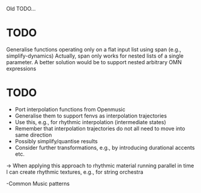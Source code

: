 
Old TODO...

* TODO

  Generalise functions operating only on a flat input list using span (e.g., simplify-dynamics)
  Actually, span only works for nested lists of a single parameter. A better solution would be to support nested arbitrary OMN expressions


* TODO

 - Port interpolation functions from Openmusic
 - Generalise them to support fenvs as interpolation trajectories
 - Use this, e.g., for rhythmic interpolation (intermediate states)
 - Remember that interpolation trajectories do not all need to move into same direction
 - Possibly simplify/quantise results
 - Consider further transformations, e.g., by introducing durational accents etc.
 -> When applying this approach to rhythmic material running parallel in time I can create rhythmic textures, e.g., for string orchestra

 -Common Music patterns


